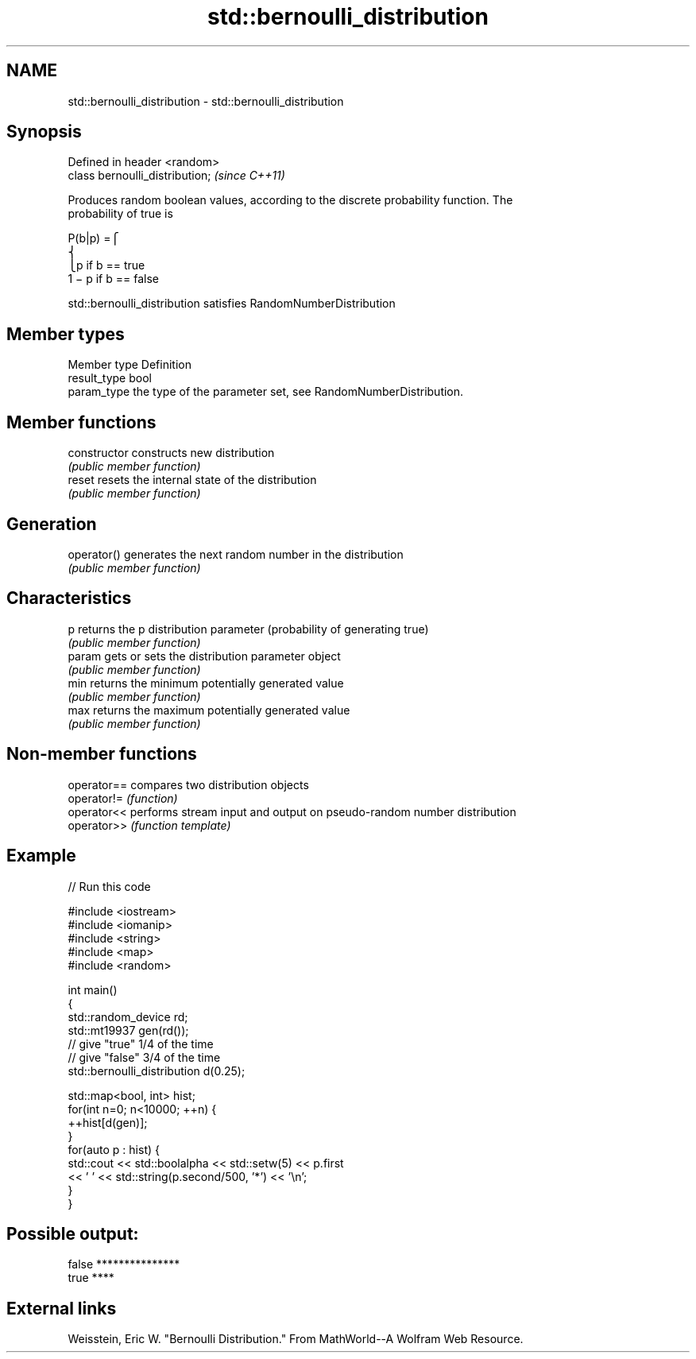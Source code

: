 .TH std::bernoulli_distribution 3 "2018.03.28" "http://cppreference.com" "C++ Standard Libary"
.SH NAME
std::bernoulli_distribution \- std::bernoulli_distribution

.SH Synopsis
   Defined in header <random>
   class bernoulli_distribution;  \fI(since C++11)\fP

   Produces random boolean values, according to the discrete probability function. The
   probability of true is

           P(b|p) =⎧
           ⎨
                                                                        ⎩p if b == true
           1 − p if b == false

   std::bernoulli_distribution satisfies RandomNumberDistribution

.SH Member types

   Member type Definition
   result_type bool
   param_type  the type of the parameter set, see RandomNumberDistribution.

.SH Member functions

   constructor   constructs new distribution
                 \fI(public member function)\fP 
   reset         resets the internal state of the distribution
                 \fI(public member function)\fP 
.SH Generation
   operator()    generates the next random number in the distribution
                 \fI(public member function)\fP 
.SH Characteristics
   p             returns the p distribution parameter (probability of generating true)
                 \fI(public member function)\fP 
   param         gets or sets the distribution parameter object
                 \fI(public member function)\fP 
   min           returns the minimum potentially generated value
                 \fI(public member function)\fP 
   max           returns the maximum potentially generated value
                 \fI(public member function)\fP 

.SH Non-member functions

   operator== compares two distribution objects
   operator!= \fI(function)\fP 
   operator<< performs stream input and output on pseudo-random number distribution
   operator>> \fI(function template)\fP 

.SH Example

   
// Run this code

 #include <iostream>
 #include <iomanip>
 #include <string>
 #include <map>
 #include <random>
  
 int main()
 {
     std::random_device rd;
     std::mt19937 gen(rd());
     // give "true" 1/4 of the time
     // give "false" 3/4 of the time
     std::bernoulli_distribution d(0.25);
  
     std::map<bool, int> hist;
     for(int n=0; n<10000; ++n) {
         ++hist[d(gen)];
     }
     for(auto p : hist) {
         std::cout << std::boolalpha << std::setw(5) << p.first
                   << ' ' << std::string(p.second/500, '*') << '\\n';
     }
 }

.SH Possible output:

 false ***************
  true ****

.SH External links

   Weisstein, Eric W. "Bernoulli Distribution." From MathWorld--A Wolfram Web Resource.
